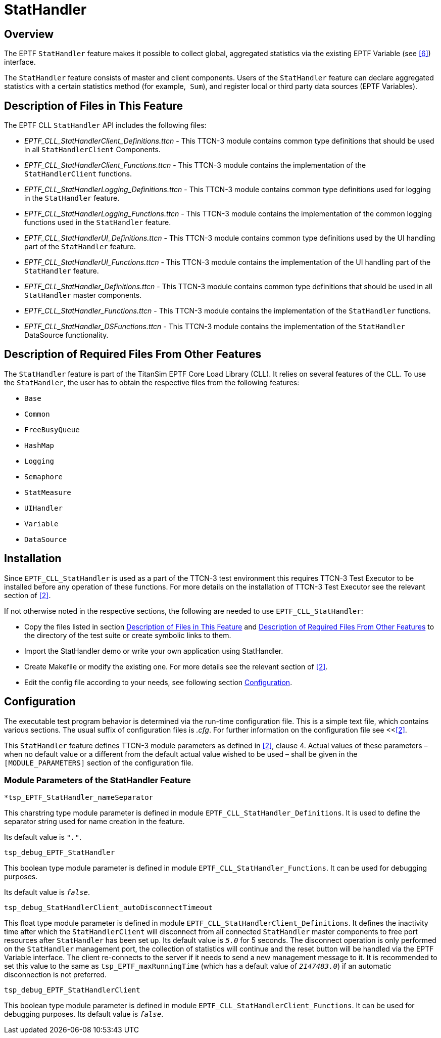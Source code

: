 = StatHandler

== Overview

The EPTF `StatHandler` feature makes it possible to collect global, aggregated statistics via the existing EPTF Variable (see <<7-references.adoc#_6, [6]>>) interface.

The `StatHandler` feature consists of master and client components. Users of the `StatHandler` feature can declare aggregated statistics with a certain statistics method (for example,` Sum`), and register local or third party data sources (EPTF Variables).

[[description_of_files_in_this_feature]]
== Description of Files in This Feature

The EPTF CLL `StatHandler` API includes the following files:

* __EPTF_CLL_StatHandlerClient_Definitions.ttcn__ - This TTCN-3 module contains common type definitions that should be used in all `StatHandlerClient` Components.
* __EPTF_CLL_StatHandlerClient_Functions.ttcn__ - This TTCN-3 module contains the implementation of the `StatHandlerClient` functions.
* __EPTF_CLL_StatHandlerLogging_Definitions.ttcn__ - This TTCN-3 module contains common type definitions used for logging in the `StatHandler` feature.
* __EPTF_CLL_StatHandlerLogging_Functions.ttcn__ - This TTCN-3 module contains the implementation of the common logging functions used in the `StatHandler` feature.
* __EPTF_CLL_StatHandlerUI_Definitions.ttcn__ - This TTCN-3 module contains common type definitions used by the UI handling part of the `StatHandler` feature.
* __EPTF_CLL_StatHandlerUI_Functions.ttcn__ - This TTCN-3 module contains the implementation of the UI handling part of the `StatHandler` feature.
* __EPTF_CLL_StatHandler_Definitions.ttcn__ - This TTCN-3 module contains common type definitions that should be used in all `StatHandler` master components.
* __EPTF_CLL_StatHandler_Functions.ttcn__ - This TTCN-3 module contains the implementation of the `StatHandler` functions.
* __EPTF_CLL_StatHandler_DSFunctions.ttcn__ - This TTCN-3 module contains the implementation of the `StatHandler` DataSource functionality.

[[description_of_required_files_from_other_features]]
== Description of Required Files From Other Features

The `StatHandler` feature is part of the TitanSim EPTF Core Load Library (CLL). It relies on several features of the CLL. To use the `StatHandler`, the user has to obtain the respective files from the following features:

* `Base`
* `Common`
* `FreeBusyQueue`
* `HashMap`
* `Logging`
* `Semaphore`
* `StatMeasure`
* `UIHandler`
* `Variable`
* `DataSource`

== Installation

Since `EPTF_CLL_StatHandler` is used as a part of the TTCN-3 test environment this requires TTCN-3 Test Executor to be installed before any operation of these functions. For more details on the installation of TTCN-3 Test Executor see the relevant section of <<7-references.adoc#_2, [2]>>.

If not otherwise noted in the respective sections, the following are needed to use `EPTF_CLL_StatHandler`:

* Copy the files listed in section <<description_of_files_in_this_feature, Description of Files in This Feature>> and <<description_of_required_files_from_other_features, Description of Required Files From Other Features>> to the directory of the test suite or create symbolic links to them.
* Import the StatHandler demo or write your own application using StatHandler.
* Create Makefile or modify the existing one. For more details see the relevant section of <<7-references.adoc#_2, [2]>>.
* Edit the config file according to your needs, see following section <<configuration, Configuration>>.

[[configuration]]
== Configuration

The executable test program behavior is determined via the run-time configuration file. This is a simple text file, which contains various sections. The usual suffix of configuration files is _.cfg_. For further information on the configuration file see <<<<7-references.adoc#_2, [2]>>.

This `StatHandler` feature defines TTCN-3 module parameters as defined in <<7-references.adoc#_2, [2]>>, clause 4. Actual values of these parameters – when no default value or a different from the default actual value wished to be used – shall be given in the `[MODULE_PARAMETERS]` section of the configuration file.

=== Module Parameters of the StatHandler Feature
`*tsp_EPTF_StatHandler_nameSeparator`

This charstring type module parameter is defined in module `EPTF_CLL_StatHandler_Definitions`. It is used to define the separator string used for name creation in the feature.

Its default value is `_"."_`.

`tsp_debug_EPTF_StatHandler`

This boolean type module parameter is defined in module `EPTF_CLL_StatHandler_Functions`. It can be used for debugging purposes.

Its default value is `_false_`.

`tsp_debug_StatHandlerClient_autoDisconnectTimeout`

This float type module parameter is defined in module `EPTF_CLL_StatHandlerClient_Definitions`. It defines the inactivity time after which the `StatHandlerClient` will disconnect from all connected `StatHandler` master components to free port resources after `StatHandler` has been set up. Its default value is `_5.0_` for 5 seconds. The disconnect operation is only performed on the `StatHandler` management port, the collection of statistics will continue and the reset button will be handled via the EPTF Variable interface. The client re-connects to the server if it needs to send a new management message to it. It is recommended to set this value to the same as `tsp_EPTF_maxRunningTime` (which has a default value of `_2147483.0_`) if an automatic disconnection is not preferred.

`tsp_debug_EPTF_StatHandlerClient`

This boolean type module parameter is defined in module `EPTF_CLL_StatHandlerClient_Functions`. It can be used for debugging purposes. Its default value is `_false_`.
